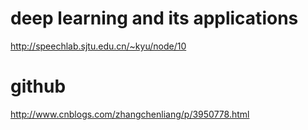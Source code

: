 * deep learning and its applications
http://speechlab.sjtu.edu.cn/~kyu/node/10
* github
http://www.cnblogs.com/zhangchenliang/p/3950778.html
